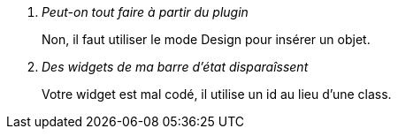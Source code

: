 [qanda]
Peut-on tout faire à partir du plugin::
    Non, il faut utiliser le mode Design pour insérer un objet.

Des widgets de ma barre d'état disparaîssent::
    Votre widget est mal codé, il utilise un +id+ au lieu d'une +class+. 
